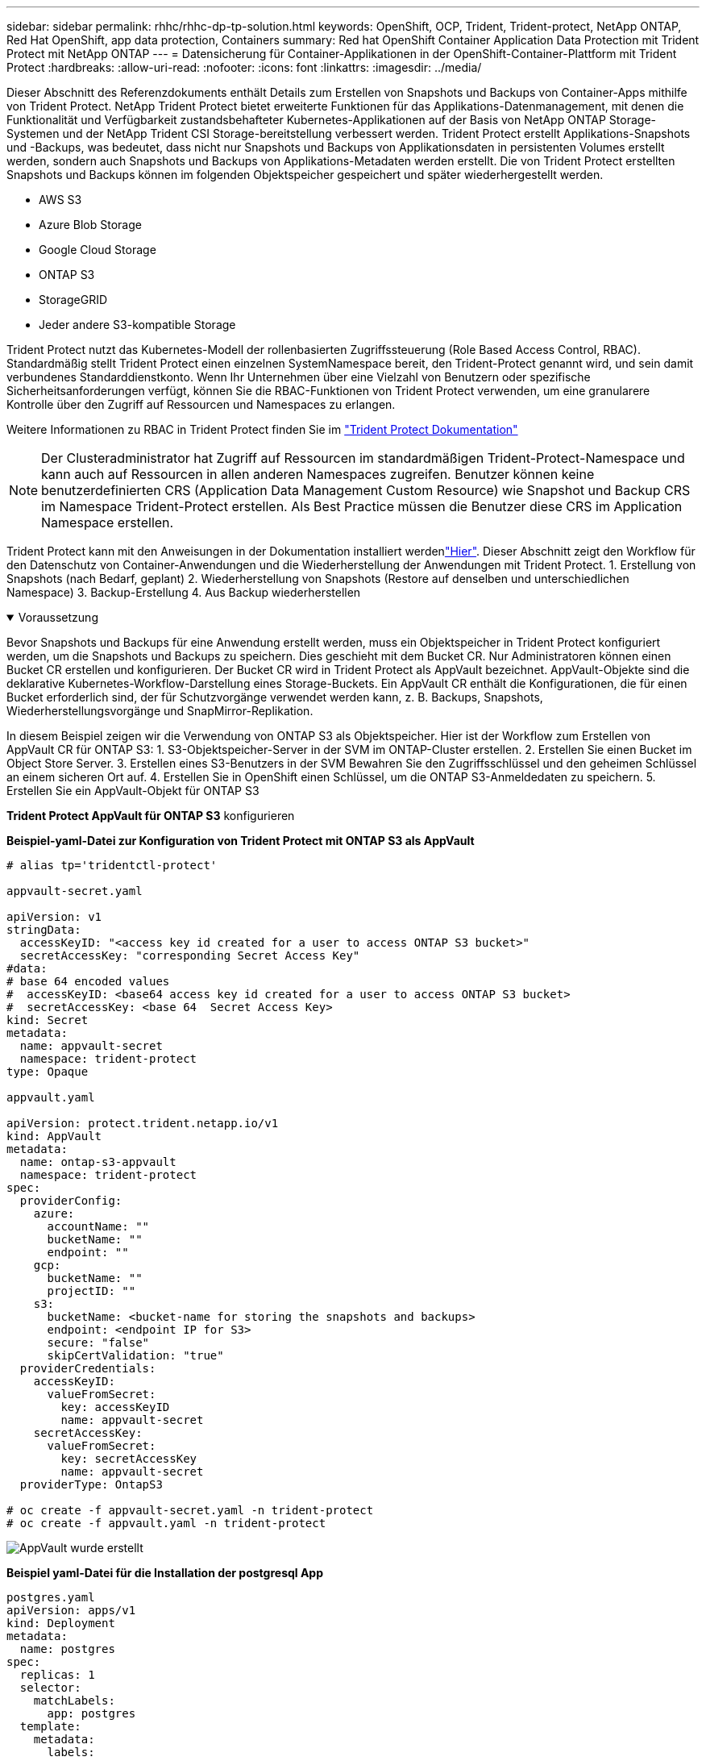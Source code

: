 ---
sidebar: sidebar 
permalink: rhhc/rhhc-dp-tp-solution.html 
keywords: OpenShift, OCP, Trident, Trident-protect, NetApp ONTAP, Red Hat OpenShift, app data protection, Containers 
summary: Red hat OpenShift Container Application Data Protection mit Trident Protect mit NetApp ONTAP 
---
= Datensicherung für Container-Applikationen in der OpenShift-Container-Plattform mit Trident Protect
:hardbreaks:
:allow-uri-read: 
:nofooter: 
:icons: font
:linkattrs: 
:imagesdir: ../media/


[role="lead"]
Dieser Abschnitt des Referenzdokuments enthält Details zum Erstellen von Snapshots und Backups von Container-Apps mithilfe von Trident Protect. NetApp Trident Protect bietet erweiterte Funktionen für das Applikations-Datenmanagement, mit denen die Funktionalität und Verfügbarkeit zustandsbehafteter Kubernetes-Applikationen auf der Basis von NetApp ONTAP Storage-Systemen und der NetApp Trident CSI Storage-bereitstellung verbessert werden. Trident Protect erstellt Applikations-Snapshots und -Backups, was bedeutet, dass nicht nur Snapshots und Backups von Applikationsdaten in persistenten Volumes erstellt werden, sondern auch Snapshots und Backups von Applikations-Metadaten werden erstellt. Die von Trident Protect erstellten Snapshots und Backups können im folgenden Objektspeicher gespeichert und später wiederhergestellt werden.

* AWS S3
* Azure Blob Storage
* Google Cloud Storage
* ONTAP S3
* StorageGRID
* Jeder andere S3-kompatible Storage


Trident Protect nutzt das Kubernetes-Modell der rollenbasierten Zugriffssteuerung (Role Based Access Control, RBAC). Standardmäßig stellt Trident Protect einen einzelnen SystemNamespace bereit, den Trident-Protect genannt wird, und sein damit verbundenes Standarddienstkonto. Wenn Ihr Unternehmen über eine Vielzahl von Benutzern oder spezifische Sicherheitsanforderungen verfügt, können Sie die RBAC-Funktionen von Trident Protect verwenden, um eine granularere Kontrolle über den Zugriff auf Ressourcen und Namespaces zu erlangen.

Weitere Informationen zu RBAC in Trident Protect finden Sie im link:https://docs.netapp.com/us-en/trident/trident-protect/manage-authorization-access-control.html["Trident Protect Dokumentation"]


NOTE: Der Clusteradministrator hat Zugriff auf Ressourcen im standardmäßigen Trident-Protect-Namespace und kann auch auf Ressourcen in allen anderen Namespaces zugreifen. Benutzer können keine benutzerdefinierten CRS (Application Data Management Custom Resource) wie Snapshot und Backup CRS im Namespace Trident-Protect erstellen. Als Best Practice müssen die Benutzer diese CRS im Application Namespace erstellen.

Trident Protect kann mit den Anweisungen in der Dokumentation installiert werdenlink:https://docs.netapp.com/us-en/trident/trident-protect/trident-protect-installation.html["Hier"]. Dieser Abschnitt zeigt den Workflow für den Datenschutz von Container-Anwendungen und die Wiederherstellung der Anwendungen mit Trident Protect. 1. Erstellung von Snapshots (nach Bedarf, geplant) 2. Wiederherstellung von Snapshots (Restore auf denselben und unterschiedlichen Namespace) 3. Backup-Erstellung 4. Aus Backup wiederherstellen

.Voraussetzung
[%collapsible%open]
====
Bevor Snapshots und Backups für eine Anwendung erstellt werden, muss ein Objektspeicher in Trident Protect konfiguriert werden, um die Snapshots und Backups zu speichern. Dies geschieht mit dem Bucket CR. Nur Administratoren können einen Bucket CR erstellen und konfigurieren. Der Bucket CR wird in Trident Protect als AppVault bezeichnet. AppVault-Objekte sind die deklarative Kubernetes-Workflow-Darstellung eines Storage-Buckets. Ein AppVault CR enthält die Konfigurationen, die für einen Bucket erforderlich sind, der für Schutzvorgänge verwendet werden kann, z. B. Backups, Snapshots, Wiederherstellungsvorgänge und SnapMirror-Replikation.

In diesem Beispiel zeigen wir die Verwendung von ONTAP S3 als Objektspeicher. Hier ist der Workflow zum Erstellen von AppVault CR für ONTAP S3: 1. S3-Objektspeicher-Server in der SVM im ONTAP-Cluster erstellen. 2. Erstellen Sie einen Bucket im Object Store Server. 3. Erstellen eines S3-Benutzers in der SVM Bewahren Sie den Zugriffsschlüssel und den geheimen Schlüssel an einem sicheren Ort auf. 4. Erstellen Sie in OpenShift einen Schlüssel, um die ONTAP S3-Anmeldedaten zu speichern. 5. Erstellen Sie ein AppVault-Objekt für ONTAP S3

**Trident Protect AppVault für ONTAP S3** konfigurieren

***Beispiel-yaml-Datei zur Konfiguration von Trident Protect mit ONTAP S3 als AppVault***

[source, yaml]
----
# alias tp='tridentctl-protect'

appvault-secret.yaml

apiVersion: v1
stringData:
  accessKeyID: "<access key id created for a user to access ONTAP S3 bucket>"
  secretAccessKey: "corresponding Secret Access Key"
#data:
# base 64 encoded values
#  accessKeyID: <base64 access key id created for a user to access ONTAP S3 bucket>
#  secretAccessKey: <base 64  Secret Access Key>
kind: Secret
metadata:
  name: appvault-secret
  namespace: trident-protect
type: Opaque

appvault.yaml

apiVersion: protect.trident.netapp.io/v1
kind: AppVault
metadata:
  name: ontap-s3-appvault
  namespace: trident-protect
spec:
  providerConfig:
    azure:
      accountName: ""
      bucketName: ""
      endpoint: ""
    gcp:
      bucketName: ""
      projectID: ""
    s3:
      bucketName: <bucket-name for storing the snapshots and backups>
      endpoint: <endpoint IP for S3>
      secure: "false"
      skipCertValidation: "true"
  providerCredentials:
    accessKeyID:
      valueFromSecret:
        key: accessKeyID
        name: appvault-secret
    secretAccessKey:
      valueFromSecret:
        key: secretAccessKey
        name: appvault-secret
  providerType: OntapS3

# oc create -f appvault-secret.yaml -n trident-protect
# oc create -f appvault.yaml -n trident-protect
----
image:rhhc_dp_tp_solution_container_image1.png["AppVault wurde erstellt"]

***Beispiel yaml-Datei für die Installation der postgresql App ***

[source, yaml]
----
postgres.yaml
apiVersion: apps/v1
kind: Deployment
metadata:
  name: postgres
spec:
  replicas: 1
  selector:
    matchLabels:
      app: postgres
  template:
    metadata:
      labels:
        app: postgres
    spec:
      containers:
      - name: postgres
        image: postgres:14
        env:
        - name: POSTGRES_USER
          #value: "myuser"
          value: "admin"
        - name: POSTGRES_PASSWORD
          #value: "mypassword"
          value: "adminpass"
        - name: POSTGRES_DB
          value: "mydb"
        - name: PGDATA
          value: "/var/lib/postgresql/data/pgdata"
        ports:
        - containerPort: 5432
        volumeMounts:
        - name: postgres-storage
          mountPath: /var/lib/postgresql/data
      volumes:
      - name: postgres-storage
        persistentVolumeClaim:
          claimName: postgres-pvc
---
apiVersion: v1
kind: PersistentVolumeClaim
metadata:
  name: postgres-pvc
spec:
  accessModes:
    - ReadWriteOnce
  resources:
    requests:
      storage: 5Gi
---
apiVersion: v1
kind: Service
metadata:
  name: postgres
spec:
  selector:
    app: postgres
  ports:
  - protocol: TCP
    port: 5432
    targetPort: 5432
  type: ClusterIP

Now create the Trident protect application CR for the postgres app. Include the objects in the namespace postgres and create it in the postgres namespace.
# tp create app postgres-app --namespaces postgres -n postgres

----
image:rhhc_dp_tp_solution_container_image2.png["App erstellt"]

====
.Erstellen Sie Snapshots
[%collapsible%open]
====
**Erstellen einer On-Demand-Momentaufnahme**

[source, yaml]
----

# tp create snapshot postgres-snap1 --app postgres-app --appvault ontap-s3-appvault -n postgres
Snapshot "postgres-snap1" created.

----
image:rhhc_dp_tp_solution_container_image3.png["Snapshot wurde erstellt"]

image:rhhc_dp_tp_solution_container_image4.png["snapshot-pvc wurde erstellt"]

**Erstellen eines Zeitplans** mit dem folgenden Befehl werden Snapshots täglich um 15:33 erstellt und zwei Snapshots und Backups werden beibehalten.

[source, yaml]
----
# tp create schedule schedule1 --app postgres-app --appvault ontap-s3-appvault --backup-retention 2 --snapshot-retention 2 --granularity Daily --hour 15 --minute 33 --data-mover Restic -n postgres
Schedule "schedule1" created.
----
image:rhhc_dp_tp_solution_container_image5.png["Schichtplan 1 erstellt"]

**Erstellen eines Zeitplans mit yaml**

[source, yaml]
----
# tp create schedule schedule2 --app postgres-app --appvault ontap-s3-appvault --backup-retention 2 --snapshot-retention 2 --granularity Daily --hour 15 --minute 33 --data-mover Restic -n postgres --dry-run > hourly-snapshotschedule.yaml

cat hourly-snapshotschedule.yaml

apiVersion: protect.trident.netapp.io/v1
kind: Schedule
metadata:
  creationTimestamp: null
  name: schedule2
  namespace: postgres
spec:
  appVaultRef: ontap-s3-appvault
  applicationRef: postgres-app
  backupRetention: "2"
  dataMover: Restic
  dayOfMonth: ""
  dayOfWeek: ""
  enabled: true
  granularity: Hourly
  #hour: "15"
  minute: "33"
  recurrenceRule: ""
  snapshotRetention: "2"
status: {}
----
image:rhhc_dp_tp_solution_container_image6.png["Plane2 erstellt"]

Sie können Snapshots sehen, die auf diesem Zeitplan erstellt wurden.

image:rhhc_dp_tp_solution_container_image7.png["Snap wurde im Zeitplan erstellt"]

Volume-Snapshots werden ebenfalls erstellt.

image:rhhc_dp_tp_solution_container_image8.png["PVC-Snap wurde im Zeitplan erstellt"]

====
.Löschen Sie die Anwendung, um den Anwendungsverlust zu simulieren
[%collapsible%open]
====
[source, yaml]
----
# oc delete deployment/postgres -n postgres
# oc get pod,pvc -n postgres
No resources found in postgres namespace.
----
====
.Wiederherstellung von Snapshots im selben Namespace
[%collapsible%open]
====
[source, yaml]
----
# tp create sir postgres-sir --snapshot postgres/hourly-3f1ee-20250214183300 -n postgres
SnapshotInplaceRestore "postgres-sir" created.
----
image:rhhc_dp_tp_solution_container_image9.png["Sir erstellt"]

Die Anwendung und ihre PVCwird auf den gleichen Namespace wiederhergestellt.

image:rhhc_dp_tp_solution_container_image10.png["App wiederhergestellt, Sir"]

====
.Wiederherstellung von Snapshots in einem anderen Namespace
[%collapsible%open]
====
[source, yaml]
----
# tp create snapshotrestore postgres-restore --snapshot postgres/hourly-3f1ee-20250214183300 --namespace-mapping postgres:postgres-restore -n postgres-restore
SnapshotRestore "postgres-restore" created.
----
image:rhhc_dp_tp_solution_container_image11.png["SnapRestore wurde erstellt"]

Sie sehen, dass die Anwendung in einem neuen Namespace wiederhergestellt wurde.

image:rhhc_dp_tp_solution_container_image12.png["App wiederhergestellt, SnapRestore"]

====
.Backups Erstellen
[%collapsible%open]
====
**Erstellen eines On-Demand-Backups**

[source, yaml]
----
# tp create backup postgres-backup1 --app postgres-app --appvault ontap-s3-appvault -n postgres
Backup "postgres-backup1" created.
----
image:rhhc_dp_tp_solution_container_image13.png["Backup erstellt"]

**Zeitplan für Backup erstellen**

Die täglichen und die stündlichen Backups in der obigen Liste werden aus dem zuvor festgelegten Zeitplan erstellt.

[source, yaml]
----
# tp create schedule schedule1 --app postgres-app --appvault ontap-s3-appvault --backup-retention 2 --snapshot-retention 2 --granularity Daily --hour 15 --minute 33 --data-mover Restic -n postgres
Schedule "schedule1" created.
----
image:rhhc_dp_tp_solution_container_image13a.png["Zuvor erstellter Zeitplan"]

====
.Wiederherstellung aus Backup
[%collapsible%open]
====
**Löschen Sie die Anwendung und VES, um einen Datenverlust zu simulieren.**

image:rhhc_dp_tp_solution_container_image14.png["Zuvor erstellter Zeitplan"]

**Auf denselben Namespace wiederherstellen** #tp create bir postgres-bir --Backup postgres/hourly-3f1ee-20250224023300 -n postgres BackupInstlaceRestore "postgres-bir" erstellt.

image:rhhc_dp_tp_solution_container_image15.png["Restore auf denselben Namespace"]

Die Anwendung und die VES werden im selben Namespace wiederhergestellt.

image:rhhc_dp_tp_solution_container_image16.png["applicatio und ves stellen den gleichen Namespace wieder her"]

**Auf einen anderen Namespace zurücksetzen** Neuen Namespace erstellen. Wiederherstellung von einem Backup in den neuen Namespace

image:rhhc_dp_tp_solution_container_image17.png["Wiederherstellung in einem anderen Namespace"]

====
.Applikationen Migrieren
[%collapsible%open]
====
Zum Klonen oder Migrieren einer Anwendung auf einen anderen Cluster (Ausführen eines Cluster-übergreifenden Klons) erstellen Sie ein Backup auf dem Quellcluster, und stellen Sie das Backup dann in einem anderen Cluster wieder her. Stellen Sie sicher, dass Trident Protect auf dem Ziel-Cluster installiert ist.

Führen Sie auf dem Quell-Cluster die Schritte aus, wie in der Abbildung unten gezeigt:

image:rhhc_dp_tp_solution_container_image18.png["Wiederherstellung in einem anderen Namespace"]

Wechseln Sie vom Quell-Cluster aus den Kontext zum Ziel-Cluster. Stellen Sie dann sicher, dass der Zugriff auf AppVault über den Zielcluster-Kontext möglich ist, und beziehen Sie die AppVault-Inhalte vom Zielcluster.

image:rhhc_dp_tp_solution_container_image19.png["Kontext zu Ziel wechseln"]

Verwenden Sie den Sicherungspfad aus der Liste, und erstellen Sie ein backuprestore CR-Objekt, wie im folgenden Befehl dargestellt.

[source, yaml]
----
# tp create backuprestore backup-restore-cluster2 --namespace-mapping postgres:postgres --appvault ontap-s3-appvault --path postgres-app_4d798ed5-cfa8-49ff-a5b6-c5e2d89aeb89/backups/postgres-backup-cluster1_ec0ed3f3-5500-4e72-afa8-117a04a0b1c3 -n postgres
BackupRestore "backup-restore-cluster2" created.
----
image:rhhc_dp_tp_solution_container_image20.png["Auf Ziel wiederherstellen"]

Sie sehen nun, dass die Anwendungs-Pods und ves im Ziel-Cluster erstellt wurden.

image:rhhc_dp_tp_solution_container_image21.png["App auf Ziel-Cluster"]

====